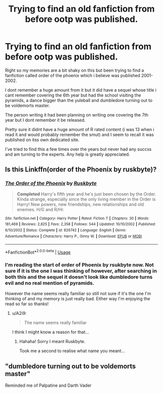 #+TITLE: Trying to find an old fanfiction from before ootp was published.

* Trying to find an old fanfiction from before ootp was published.
:PROPERTIES:
:Author: glass_needles
:Score: 4
:DateUnix: 1534869482.0
:DateShort: 2018-Aug-21
:END:
Right so my memories are a bit shaky on this but been trying to find a fanfiction called order of the phoenix which i believe was published 2001-2002.

I dont remember a huge amount from it but it did have a sequel whose title i cant remember covering the 6th year but had the school visiting the pyramids, a dance bigger than the yuleball and dumbledore turning out to be voldemorts master.

The person writing it had been planning on writing one covering the 7th year but I dont remember it be released.

Pretty sure it didnt have a huge amount of R rated content (i was 13 when i read it and would probably remember the smut) and I seem to recall it was published on itss own dedicated site.

I've tried to find this a few times over the years but never had any succss and am turning to the experts. Any help is greatly appreciated.


** Is this Linkffn(order of the Phoenix by ruskbyte)?
:PROPERTIES:
:Author: XeshTrill
:Score: 1
:DateUnix: 1534870415.0
:DateShort: 2018-Aug-21
:END:

*** [[https://www.fanfiction.net/s/826742/1/][*/The Order of the Phoenix/*]] by [[https://www.fanfiction.net/u/226550/Ruskbyte][/Ruskbyte/]]

#+begin_quote
  *Completed* Harry's fifth year and he's just been chosen by the Order. Kinda strange, especially since the only living member in the Order is Harry! New powers, new friendships, new relationships and old enemies. H/G and R/Hr.
#+end_quote

^{/Site/:} ^{fanfiction.net} ^{*|*} ^{/Category/:} ^{Harry} ^{Potter} ^{*|*} ^{/Rated/:} ^{Fiction} ^{T} ^{*|*} ^{/Chapters/:} ^{30} ^{*|*} ^{/Words/:} ^{181,469} ^{*|*} ^{/Reviews/:} ^{2,825} ^{*|*} ^{/Favs/:} ^{2,358} ^{*|*} ^{/Follows/:} ^{544} ^{*|*} ^{/Updated/:} ^{10/10/2002} ^{*|*} ^{/Published/:} ^{6/10/2002} ^{*|*} ^{/Status/:} ^{Complete} ^{*|*} ^{/id/:} ^{826742} ^{*|*} ^{/Language/:} ^{English} ^{*|*} ^{/Genre/:} ^{Adventure/Romance} ^{*|*} ^{/Characters/:} ^{Harry} ^{P.,} ^{Ginny} ^{W.} ^{*|*} ^{/Download/:} ^{[[http://www.ff2ebook.com/old/ffn-bot/index.php?id=826742&source=ff&filetype=epub][EPUB]]} ^{or} ^{[[http://www.ff2ebook.com/old/ffn-bot/index.php?id=826742&source=ff&filetype=mobi][MOBI]]}

--------------

*FanfictionBot*^{2.0.0-beta} | [[https://github.com/tusing/reddit-ffn-bot/wiki/Usage][Usage]]
:PROPERTIES:
:Author: FanfictionBot
:Score: 2
:DateUnix: 1534870430.0
:DateShort: 2018-Aug-21
:END:


*** I'm reading the start of order of Phoenix by rsukbyte now. Not sure if it is the one I was thinking of however, after searching in both this and the sequel it doesn't look like dumbledore turns evil and no real mention of pyramids.

However the name seems really familiar so still not sure if it's the one I'm thinking of and my memory is just really bad. Either way I'm enjoying the read so far so thanks!
:PROPERTIES:
:Author: glass_needles
:Score: 2
:DateUnix: 1534873486.0
:DateShort: 2018-Aug-21
:END:

**** u/A2i9:
#+begin_quote
  The name seems really familiar
#+end_quote

I think I might know a reason for that...
:PROPERTIES:
:Author: A2i9
:Score: 4
:DateUnix: 1534875494.0
:DateShort: 2018-Aug-21
:END:

***** Hahaha! Sorry I meant Ruskbyte.

Took me a second to realise what name you meant...
:PROPERTIES:
:Author: glass_needles
:Score: 3
:DateUnix: 1534886663.0
:DateShort: 2018-Aug-22
:END:


** "dumbledore turning out to be voldemorts master"

Reminded me of Palpatine and Darth Vader
:PROPERTIES:
:Author: Termsndconditions
:Score: 1
:DateUnix: 1535040381.0
:DateShort: 2018-Aug-23
:END:
